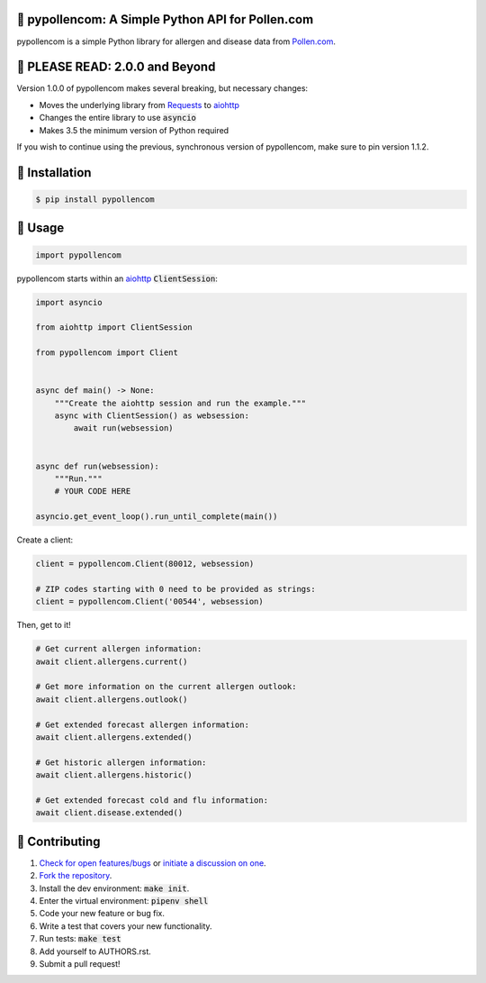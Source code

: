 🌼 pypollencom: A Simple Python API for Pollen.com
==================================================

.. image:: https://travis-ci.org/bachya/pypollencom.svg?branch=master
  :target: https://travis-ci.org/bachya/pypollencom

.. image:: https://img.shields.io/pypi/v/pypollencom.svg
  :target: https://pypi.python.org/pypi/pypollencom

.. image:: https://img.shields.io/pypi/pyversions/pypollencom.svg
  :target: https://pypi.python.org/pypi/pypollencom

.. image:: https://img.shields.io/pypi/l/pypollencom.svg
  :target: https://github.com/bachya/pypollencom/blob/master/LICENSE

.. image:: https://codecov.io/gh/bachya/pypollencom/branch/master/graph/badge.svg
  :target: https://codecov.io/gh/bachya/pypollencom

.. image:: https://api.codeclimate.com/v1/badges/71eb642c735e33adcdfc/maintainability
  :target: https://codeclimate.com/github/bachya/pypollencom

.. image:: https://img.shields.io/badge/SayThanks-!-1EAEDB.svg
  :target: https://saythanks.io/to/bachya

pypollencom is a simple Python library for allergen and disease data from
`Pollen.com <http://www.pollen.com/>`_.

🌼 PLEASE READ: 2.0.0 and Beyond
================================

Version 1.0.0 of pypollencom makes several breaking, but necessary changes:

* Moves the underlying library from
  `Requests <http://docs.python-requests.org/en/master/>`_ to
  `aiohttp <https://aiohttp.readthedocs.io/en/stable/>`_
* Changes the entire library to use :code:`asyncio`
* Makes 3.5 the minimum version of Python required

If you wish to continue using the previous, synchronous version of
pypollencom, make sure to pin version 1.1.2.

🌼 Installation
===============

.. code-block:: bash

  $ pip install pypollencom

🌼 Usage
========

.. code-block:: python

  import pypollencom

pypollencom starts within an
`aiohttp <https://aiohttp.readthedocs.io/en/stable/>`_ :code:`ClientSession`:

.. code-block:: python

  import asyncio

  from aiohttp import ClientSession

  from pypollencom import Client


  async def main() -> None:
      """Create the aiohttp session and run the example."""
      async with ClientSession() as websession:
          await run(websession)


  async def run(websession):
      """Run."""
      # YOUR CODE HERE

  asyncio.get_event_loop().run_until_complete(main())

Create a client:

.. code-block:: python

  client = pypollencom.Client(80012, websession)

  # ZIP codes starting with 0 need to be provided as strings:
  client = pypollencom.Client('00544', websession)

Then, get to it!

.. code-block:: python

  # Get current allergen information:
  await client.allergens.current()

  # Get more information on the current allergen outlook:
  await client.allergens.outlook()

  # Get extended forecast allergen information:
  await client.allergens.extended()

  # Get historic allergen information:
  await client.allergens.historic()

  # Get extended forecast cold and flu information:
  await client.disease.extended()


🌼 Contributing
===============

#. `Check for open features/bugs <https://github.com/bachya/pypollencom/issues>`_
   or `initiate a discussion on one <https://github.com/bachya/pypollencom/issues/new>`_.
#. `Fork the repository <https://github.com/bachya/pypollencom/fork>`_.
#. Install the dev environment: :code:`make init`.
#. Enter the virtual environment: :code:`pipenv shell`
#. Code your new feature or bug fix.
#. Write a test that covers your new functionality.
#. Run tests: :code:`make test`
#. Add yourself to AUTHORS.rst.
#. Submit a pull request!
